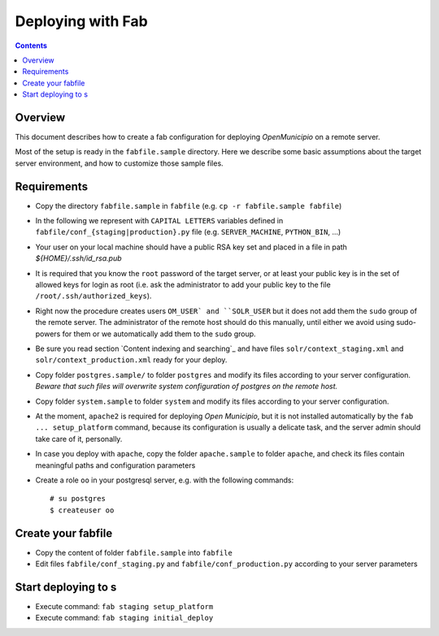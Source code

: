 .. -*- mode: rst -*-
 
========================================
Deploying with Fab
========================================

.. contents::

Overview
========

This document describes how to create a fab configuration for deploying
*OpenMunicipio* on a remote server.

Most of the setup is ready in the ``fabfile.sample`` directory. Here we describe
some basic assumptions about the target server environment, and how to customize
those sample files.

Requirements
============

* Copy the directory ``fabfile.sample`` in ``fabfile`` (e.g. ``cp -r fabfile.sample fabfile``)

* In the following we represent with ``CAPITAL LETTERS`` variables defined in 
  ``fabfile/conf_{staging|production}.py`` file (e.g. ``SERVER_MACHINE``, ``PYTHON_BIN``, ...)

* Your user on your local machine should have a public RSA key set and placed in a
  file in path `${HOME}/.ssh/id_rsa.pub`

* It is required that you know the ``root`` password of the target server, or at
  least your public key is in the set of allowed keys for login as root (i.e. ask 
  the administrator to add your public key to the file 
  ``/root/.ssh/authorized_keys``).

* Right now the procedure creates users ``OM_USER` and ``SOLR_USER`` but it does not 
  add them the ``sudo`` group of the remote server. The administrator of the remote
  host should do this manually,  until either we avoid using sudo-powers for them 
  or we automatically add them to the ``sudo`` group. 

* Be sure you read section  `Content indexing and searching`_ and have files 
  ``solr/context_staging.xml`` and ``solr/context_production.xml`` ready for your 
  deploy.

* Copy folder ``postgres.sample/`` to folder ``postgres`` and modify its files 
  according to your server configuration. *Beware that such files will overwrite 
  system configuration of postgres on the remote host.*

* Copy folder ``system.sample`` to folder ``system`` and modify its files according
  to your server configuration.

* At the moment, ``apache2`` is required for deploying *Open Municipio*, but it is
  not installed automatically by the ``fab ... setup_platform`` command, because 
  its configuration is usually a delicate task, and the server admin should take 
  care of it, personally.

* In case you deploy with ``apache``, copy the folder ``apache.sample`` to folder
  ``apache``, and check its files contain meaningful paths and configuration 
  parameters

* Create a role ``oo`` in your postgresql server, e.g. with the following commands::

    # su postgres
    $ createuser oo

Create your fabfile
===================

* Copy the content of folder ``fabfile.sample`` into ``fabfile``
* Edit files ``fabfile/conf_staging.py`` and ``fabfile/conf_production.py`` 
  according to your server parameters

Start deploying to s
===============

* Execute command: ``fab staging setup_platform``
* Execute command: ``fab staging initial_deploy``
